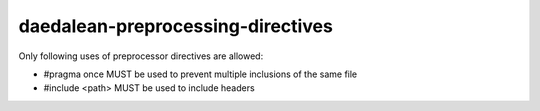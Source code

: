 .. title:: clang-tidy - daedalean-preprocessing-directives

daedalean-preprocessing-directives
==================================

Only following uses of preprocessor directives are allowed:

- #pragma once MUST be used to prevent multiple inclusions of the same file
- #include <path> MUST be used to include headers
